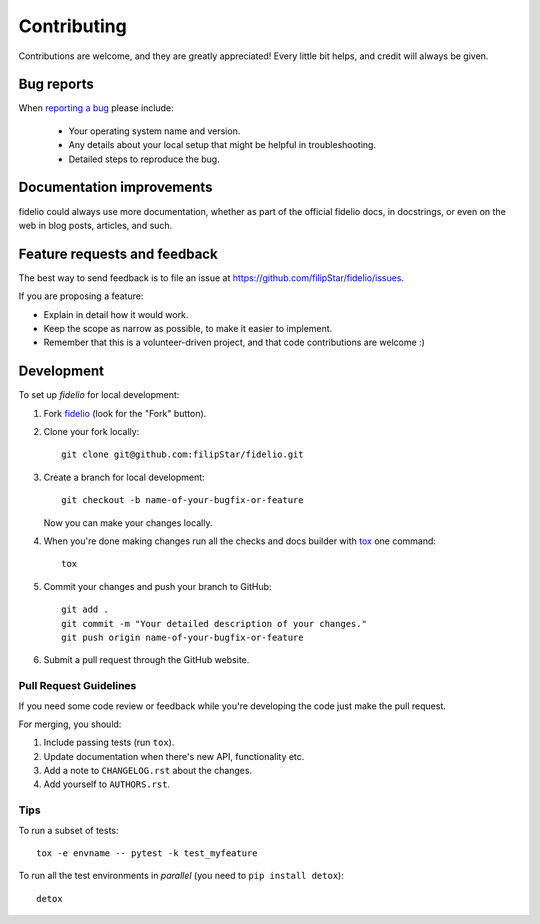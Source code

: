 ============
Contributing
============

Contributions are welcome, and they are greatly appreciated! Every
little bit helps, and credit will always be given.

Bug reports
===========

When `reporting a bug <https://github.com/filipStar/fidelio/issues>`_ please include:

    * Your operating system name and version.
    * Any details about your local setup that might be helpful in troubleshooting.
    * Detailed steps to reproduce the bug.

Documentation improvements
==========================

fidelio could always use more documentation, whether as part of the
official fidelio docs, in docstrings, or even on the web in blog posts,
articles, and such.

Feature requests and feedback
=============================

The best way to send feedback is to file an issue at https://github.com/filipStar/fidelio/issues.

If you are proposing a feature:

* Explain in detail how it would work.
* Keep the scope as narrow as possible, to make it easier to implement.
* Remember that this is a volunteer-driven project, and that code contributions are welcome :)

Development
===========

To set up `fidelio` for local development:

1. Fork `fidelio <https://github.com/filipStar/fidelio>`_
   (look for the "Fork" button).
2. Clone your fork locally::

    git clone git@github.com:filipStar/fidelio.git

3. Create a branch for local development::

    git checkout -b name-of-your-bugfix-or-feature

   Now you can make your changes locally.

4. When you're done making changes run all the checks and docs builder with `tox <https://tox.readthedocs.io/en/latest/install.html>`_ one command::

    tox

5. Commit your changes and push your branch to GitHub::

    git add .
    git commit -m "Your detailed description of your changes."
    git push origin name-of-your-bugfix-or-feature

6. Submit a pull request through the GitHub website.

Pull Request Guidelines
-----------------------

If you need some code review or feedback while you're developing the code just make the pull request.

For merging, you should:

1. Include passing tests (run ``tox``).
2. Update documentation when there's new API, functionality etc.
3. Add a note to ``CHANGELOG.rst`` about the changes.
4. Add yourself to ``AUTHORS.rst``.



Tips
----

To run a subset of tests::

    tox -e envname -- pytest -k test_myfeature

To run all the test environments in *parallel* (you need to ``pip install detox``)::

    detox
